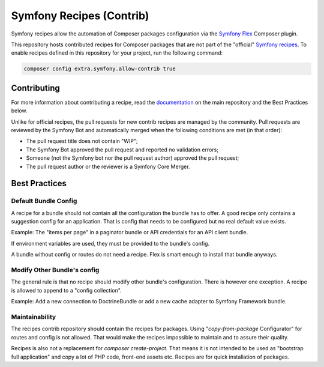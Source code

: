 Symfony Recipes (Contrib)
=========================

Symfony recipes allow the automation of Composer packages configuration via the
`Symfony Flex`_ Composer plugin.

This repository hosts contributed recipes for Composer packages that are not
part of the "official" `Symfony recipes`_. To enable recipes defined in this
repository for your project, run the following command:

.. code-block:: bash

    composer config extra.symfony.allow-contrib true

Contributing
------------

For more information about contributing a recipe, read the `documentation`_ on
the main repository and the Best Practices below.

Unlike for official recipes, the pull requests for new contrib recipes are
managed by the community. Pull requests are reviewed by the Symfony Bot and
automatically merged when the following conditions are met (in that order):

* The pull request title does not contain "WIP";

* The Symfony Bot approved the pull request and reported no validation errors;

* Someone (not the Symfony bot nor the pull request author) approved the pull
  request;

* The pull request author or the reviewer is a Symfony Core Merger.

Best Practices
--------------

Default Bundle Config
#####################

A recipe for a bundle should not contain all the configuration the bundle has to
offer. A good recipe only contains a suggestion config for an application. That
is config that needs to be configured but no real default value exists.

Example: The "items per page" in a paginator bundle or API credentials for an API
client bundle.

If environment variables are used, they must be provided to the bundle's config.

A bundle without config or routes do not need a recipe. Flex is smart enough to
install that bundle anyways.

Modify Other Bundle's config
############################

The general rule is that no recipe should modify other bundle's configuration. There
is however one exception. A recipe is allowed to append to a "config collection".

Example: Add a new connection to DoctrineBundle or add a new cache adapter to Symfony
Framework bundle.

Maintainability
###############

The recipes contrib repository should contain the recipes for packages. Using
"`copy-from-package` Configurator" for routes and config is not allowed. That would
make the recipes impossible to maintain and to assure their quality.

Recipes is also not a replacement for `composer create-project`. That means it is
not intended to be used as "bootstrap full application" and copy a lot of PHP code,
front-end assets etc. Recipes are for quick installation of packages.

.. _`Symfony Flex`: https://github.com/symfony/flex
.. _`Symfony recipes`: https://github.com/symfony/recipes
.. _`documentation`: https://github.com/symfony/recipes
